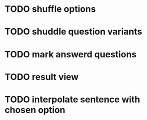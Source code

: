 * TODO shuffle options
* TODO shuddle question variants
* TODO mark answerd questions
* TODO result view
* TODO interpolate sentence with chosen option
